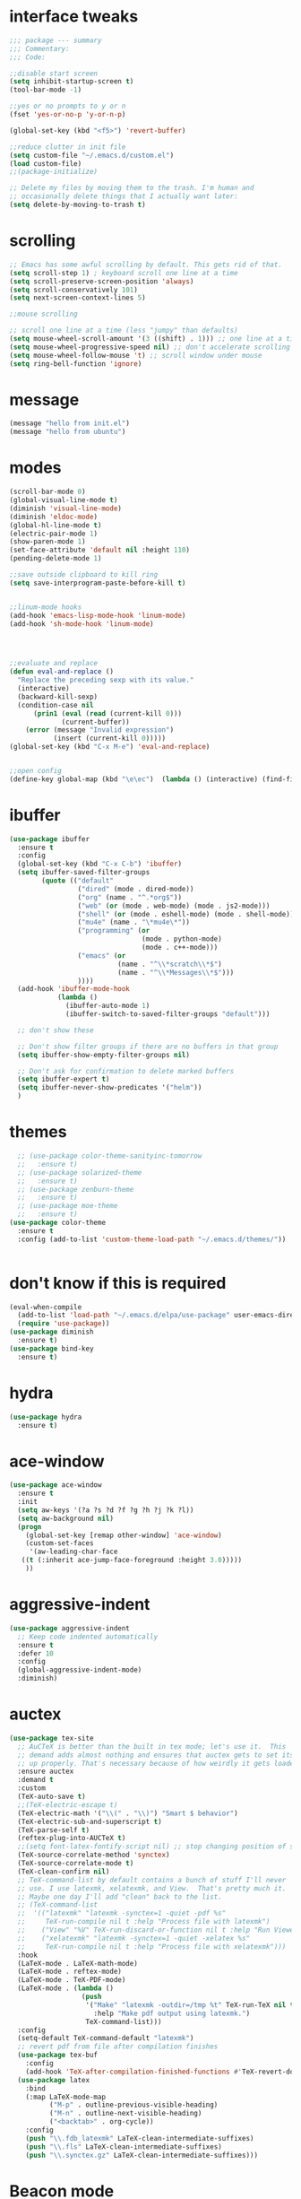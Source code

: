 #+STARTTIP: overview
* interface tweaks
#+BEGIN_SRC emacs-lisp
  ;;; package --- summary
  ;;; Commentary:
  ;;; Code:

  ;;disable start screen
  (setq inhibit-startup-screen t)
  (tool-bar-mode -1)

  ;;yes or no prompts to y or n
  (fset 'yes-or-no-p 'y-or-n-p)

  (global-set-key (kbd "<f5>") 'revert-buffer)

  ;;reduce clutter in init file
  (setq custom-file "~/.emacs.d/custom.el")
  (load custom-file)
  ;;(package-initialize)

  ;; Delete my files by moving them to the trash. I'm human and
  ;; occasionally delete things that I actually want later:
  (setq delete-by-moving-to-trash t)

#+END_SRC

#+RESULTS:
: t

* scrolling
#+BEGIN_SRC emacs-lisp
  ;; Emacs has some awful scrolling by default. This gets rid of that.
  (setq scroll-step 1) ; keyboard scroll one line at a time
  (setq scroll-preserve-screen-position 'always)
  (setq scroll-conservatively 101)
  (setq next-screen-context-lines 5)

  ;;mouse scrolling

  ;; scroll one line at a time (less "jumpy" than defaults)
  (setq mouse-wheel-scroll-amount '(3 ((shift) . 1))) ;; one line at a time
  (setq mouse-wheel-progressive-speed nil) ;; don't accelerate scrolling
  (setq mouse-wheel-follow-mouse 't) ;; scroll window under mouse
  (setq ring-bell-function 'ignore)

#+END_SRC

* message
#+BEGIN_SRC emacs-lisp
(message "hello from init.el")
(message "hello from ubuntu")
#+END_SRC

* modes
#+BEGIN_SRC emacs-lisp
  (scroll-bar-mode 0)  
  (global-visual-line-mode t)
  (diminish 'visual-line-mode)
  (diminish 'eldoc-mode)
  (global-hl-line-mode t)
  (electric-pair-mode 1)
  (show-paren-mode 1) 
  (set-face-attribute 'default nil :height 110)
  (pending-delete-mode 1)

  ;;save outside clipboard to kill ring
  (setq save-interprogram-paste-before-kill t)


  ;;linum-mode hooks
  (add-hook 'emacs-lisp-mode-hook 'linum-mode)
  (add-hook 'sh-mode-hook 'linum-mode)




  ;;evaluate and replace
  (defun eval-and-replace ()
	"Replace the preceding sexp with its value."
	(interactive)
	(backward-kill-sexp)
	(condition-case nil
		(prin1 (eval (read (current-kill 0)))
			   (current-buffer))
	  (error (message "Invalid expression")
			 (insert (current-kill 0)))))
  (global-set-key (kbd "C-x M-e") 'eval-and-replace)


  ;;open config
  (define-key global-map (kbd "\e\ec")  (lambda () (interactive) (find-file "~/.emacs.d/myinit.org")))
#+END_SRC

#+RESULTS:
| lambda | nil | (interactive) | (find-file ~/.emacs.d/myinit.org) |

* ibuffer
#+BEGIN_SRC emacs-lisp
	(use-package ibuffer
	  :ensure t
	  :config
	  (global-set-key (kbd "C-x C-b") 'ibuffer)
	  (setq ibuffer-saved-filter-groups
			(quote (("default"
					 ("dired" (mode . dired-mode))
					 ("org" (name . "^.*org$"))
					 ("web" (or (mode . web-mode) (mode . js2-mode)))
					 ("shell" (or (mode . eshell-mode) (mode . shell-mode)))
					 ("mu4e" (name . "\*mu4e\*"))
					 ("programming" (or
									 (mode . python-mode)
									 (mode . c++-mode)))
					 ("emacs" (or
							   (name . "^\\*scratch\\*$")
							   (name . "^\\*Messages\\*$")))
					 ))))
	  (add-hook 'ibuffer-mode-hook
				(lambda ()
				  (ibuffer-auto-mode 1)
				  (ibuffer-switch-to-saved-filter-groups "default")))

	  ;; don't show these

	  ;; Don't show filter groups if there are no buffers in that group
	  (setq ibuffer-show-empty-filter-groups nil)
  
	  ;; Don't ask for confirmation to delete marked buffers
	  (setq ibuffer-expert t)
	  (setq ibuffer-never-show-predicates '("helm"))
	  )
#+END_SRC

#+RESULTS:
: t
  
* themes
#+BEGIN_SRC emacs-lisp
	;; (use-package color-theme-sanityinc-tomorrow
	;;   :ensure t)
	;; (use-package solarized-theme
	;;   :ensure t)
	;; (use-package zenburn-theme
	;;   :ensure t)
	;; (use-package moe-theme
	;;   :ensure t)
  (use-package color-theme
	:ensure t
	:config (add-to-list 'custom-theme-load-path "~/.emacs.d/themes/"))


  #+END_SRC

#+RESULTS:
: t

* don't know if this is required
#+BEGIN_SRC emacs-lisp
  (eval-when-compile
    (add-to-list 'load-path "~/.emacs.d/elpa/use-package" user-emacs-directory)
    (require 'use-package))
  (use-package diminish
    :ensure t)
  (use-package bind-key
    :ensure t)
#+END_SRC

* hydra
#+BEGIN_SRC emacs-lisp
  (use-package hydra
	:ensure t)
#+END_SRC

#+RESULTS:
* ace-window
#+BEGIN_SRC emacs-lisp
  (use-package ace-window
    :ensure t
    :init
    (setq aw-keys '(?a ?s ?d ?f ?g ?h ?j ?k ?l))
    (setq aw-background nil)
    (progn
      (global-set-key [remap other-window] 'ace-window)
      (custom-set-faces
       '(aw-leading-char-face
	 ((t (:inherit ace-jump-face-foreground :height 3.0)))))
      ))

#+END_SRC

#+RESULTS:

* aggressive-indent
#+BEGIN_SRC emacs-lisp
  (use-package aggressive-indent
	;; Keep code indented automatically
	:ensure t
	:defer 10
	:config
	(global-aggressive-indent-mode)
	:diminish)
#+END_SRC

#+RESULTS:
: t

* auctex
#+BEGIN_SRC emacs-lisp :results output silent 
  (use-package tex-site
	;; AuCTeX is better than the built in tex mode; let's use it.  This
	;; demand adds almost nothing and ensures that auctex gets to set itself
	;; up properly. That's necessary because of how weirdly it gets loaded.
	:ensure auctex
	:demand t
	:custom
	(TeX-auto-save t)
	;;(TeX-electric-escape t)
	(TeX-electric-math '("\\(" . "\\)") "Smart $ behavior")
	(TeX-electric-sub-and-superscript t)
	(TeX-parse-self t)
	(reftex-plug-into-AUCTeX t)
	;;(setq font-latex-fontify-script nil) ;; stop changing position of stuff on lines
	(TeX-source-correlate-method 'synctex)
	(TeX-source-correlate-mode t)
	(TeX-clean-confirm nil)
	;; TeX-command-list by default contains a bunch of stuff I'll never
	;; use. I use latexmk, xelatexmk, and View.  That's pretty much it.
	;; Maybe one day I'll add "clean" back to the list.
	;; (TeX-command-list
	;;  '(("latexmk" "latexmk -synctex=1 -quiet -pdf %s"
	;;     TeX-run-compile nil t :help "Process file with latexmk")
	;;    ("View" "%V" TeX-run-discard-or-function nil t :help "Run Viewer")
	;;    ("xelatexmk" "latexmk -synctex=1 -quiet -xelatex %s"
	;;     TeX-run-compile nil t :help "Process file with xelatexmk")))
	:hook
	(LaTeX-mode . LaTeX-math-mode)
	(LaTeX-mode . reftex-mode)
	(LaTeX-mode . TeX-PDF-mode)
	(LaTeX-mode . (lambda ()
					(push
					 '("Make" "latexmk -outdir=/tmp %t" TeX-run-TeX nil t
					   :help "Make pdf output using latexmk.")
					 TeX-command-list)))
	:config
	(setq-default TeX-command-default "latexmk")
	;; revert pdf from file after compilation finishes
	(use-package tex-buf
	  :config
	  (add-hook 'TeX-after-compilation-finished-functions #'TeX-revert-document-buffer))
	(use-package latex
	  :bind
	  (:map LaTeX-mode-map
			("M-p" . outline-previous-visible-heading)
			("M-n" . outline-next-visible-heading)
			("<backtab>" . org-cycle))
	  :config
	  (push "\\.fdb_latexmk" LaTeX-clean-intermediate-suffixes)
	  (push "\\.fls" LaTeX-clean-intermediate-suffixes)
	  (push "\\.synctex.gz" LaTeX-clean-intermediate-suffixes)))
#+END_SRC

#+RESULTS:
| japanese-latex-mode-initialization | er/add-latex-mode-expansions | (lambda nil (push '(Make latexmk -outdir=/tmp %t TeX-run-TeX nil t :help Make pdf output using latexmk.) TeX-command-list)) | preview-mode-setup | (lambda nil (setq TeX-command-list (cons '(Make latexmk -outdir=/tmp %t TeX-run-TeX nil t :help Make pdf output using latexmk.) TeX-command-list))) | TeX-PDF-mode | reftex-mode | LaTeX-math-mode | turn-on-cdlatex |

* Beacon mode
#+BEGIN_SRC emacs-lisp
  ;;   ;; flashes the cursor's line when you scroll
  ;;   (use-package beacon
  ;; 	:ensure t
  ;; 	:config (beacon-mode 1)
  ;; )
#+END_SRC

#+RESULTS:
: t

* cdlatex
#+BEGIN_SRC emacs-lisp
  (use-package cdlatex
	:ensure t
	:hook ((LaTeX-mode . turn-on-cdlatex)
		   ;;(org-mode . turn-on-cdlatex)
)
	)
#+END_SRC

#+RESULTS:
| preview-mode-setup | er/add-latex-mode-expansions | turn-on-cdlatex | (lambda nil (setq TeX-command-list (cons '(Make latexmk -outdir=/tmp %t TeX-run-TeX nil t :help Make pdf output using latexmk.) TeX-command-list))) | TeX-PDF-mode | reftex-mode | LaTeX-math-mode |

* company
#+BEGIN_SRC emacs-lisp
  (use-package company
	;; Company mode provides autocompletion of text and code.
	:ensure t  
	:bind
	(:map company-active-map
		  ("C-s" . company-search-candidates)
		  ("<tab>" . company-complete-common-or-cycle)
		  ("RET" . company-complete-selection)
		  ("C-n" . company-select-next)
		  ("C-p" . company-select-previous))
	:hook
	((prog-mode ess-mode) . company-mode)
	:config
	(defun my/python-mode-hook ()
	  (add-to-list 'company-backends 'company-jedi))
	(add-hook 'python-mode-hook 'my/python-mode-hook)
	:custom
	(company-idle-delay 0.25)
	(company-require-match nil)
	(company-minimum-prefix-length 2)
	:diminish "Company"
	)
#+END_SRC

#+RESULTS:
: company-select-previous

* eclim 
#+BEGIN_SRC emacs-lisp
  ;; (use-package eclim
  ;;   :ensure t
  ;;   :load-path ("~/.emacs.d/elpa/eclim-20171113.1754/")
  ;;   :init
  ;;   (progn
  ;;     (setq eclimd-autostart t
  ;;           eclim-executable "/opt/eclipse/plugins/org.eclim_2.7.2/bin/eclim"
  ;;           eclimd-executable "/opt/eclipse/plugins/org.eclim_2.7.2/bin/eclimd"
  ;;           ;;eclimd-wait-for-process t
  ;;           eclimd-default-workspace "~/my-workspace"
  ;;           eclim-eclipse-dirs "/opt/eclipse"
  ;;           help-at-pt-display-when-idle t
  ;;           help-at-pt-timer-delay 1.0
  ;;           eclim-auto-save nil
  ;;           )
  ;;     (help-at-pt-set-timer)
  ;;     )
  ;;   :hook (java-mode . eclim-mode)
  ;;   )

  ;;   (use-package company-emacs-eclim
  ;;     :ensure t
  ;;     :config (company-emacs-eclim-setup))
#+END_SRC

#+RESULTS:
: t

* exec-path-from-shell
#+BEGIN_SRC emacs-lisp
  (use-package exec-path-from-shell
    :ensure t
    :init
    (when (memq window-system '(mac ns x))
      (exec-path-from-shell-initialize)))
#+END_SRC

#+RESULTS:
* Expand region
#+BEGIN_SRC emacs-lisp
  ;; expand the marked region in semantic increments (negative prefix to reduce region)
  (use-package expand-region
	:ensure t
	:config 
	(global-set-key (kbd "C-=") 'er/expand-region))
#+END_SRC

#+RESULTS:
: t

* flycheck
#+BEGIN_SRC emacs-lisp
  (use-package flycheck
    :ensure t
    :init (global-flycheck-mode)
    :config 
	:diminish "FlyC"
    ;;(setq-default flycheck-disabled-checkers '(emacs-lisp-checkdoc))
	;;:diminish
    )
#+END_SRC

#+RESULTS:
| FlyC |
|      |
* flyspell
#+BEGIN_SRC emacs-lisp
  (use-package flyspell
  :ensure t
  :diminish "FlyS")
#+END_SRC

#+RESULTS:
| FlyS |

* gradle
#+BEGIN_SRC emacs-lisp
  (use-package gradle-mode
	:ensure t
	:hook (java-mode . (lambda() (gradle-mode 1))))

  ;; (defun build-and-run (&optional CLASS-NAME)
  ;;   "Get class name from buffer."
  ;;   (interactive "sClass to run (default current buffer): ")
  ;;   (gradle-run (concat "build run -Pmain=" (or CLASS-NAME (file-name-base (buffer-file-name (window-buffer (minibuffer-selected-window))))))))

  (cl-defun build-and-run (&optional CLASS-NAME &key (CLASS-NAME (file-name-base (buffer-file-name (window-buffer (minibuffer-selected-window))))))
	(interactive "sClass to run (default current buffer): ")
	(save-buffer)
	(gradle-run (concat "build run -q -Pmain=" CLASS-NAME)))

  (define-key gradle-mode-map (kbd "C-c C-r") 'build-and-run)
#+END_SRC

#+RESULTS:

#+BEGIN_SRC emacs-lisp
  (use-package groovy-mode
    :ensure t
    :hook (//.gradle// . groovy-mode))
#+END_SRC

#+RESULTS:
| groovy-mode |

* Helm
#+BEGIN_SRC emacs-lisp
  ;;; Helm
  (use-package helm
    ;; A package in a league of its own: https://tuhdo.github.io/helm-intro.html
    ;; load it soon after starting Emacs:
    :ensure t
    :defer 1
    :bind
    (("M-x" . helm-M-x)
     ("C-x C-f" . helm-find-files)
     ("M-y" . helm-show-kill-ring)
     ("C-M-z" . helm-resume)
     ([remap occur] . helm-occur)
     ([remap bookmark-jump] . helm-bookmarks)
     ("C-x b" . helm-buffers-list)
     ;;("C-x C-b" . helm-buffers-list) ;;replaced by ibuffer
     ("M-s M-g" . helm-google-suggest)
     ("M-o" . helm-semantic-or-imenu)
     ("C-h SPC" . helm-all-mark-rings)
     ("M-s g" . helm-grep-do-git-grep)
     :map helm-map
     ("<tab>" . helm-execute-persistent-action)
     ("C-i" . helm-execute-persistent-action)
     ("C-z" . helm-select-action))
    :custom
    (helm-display-header-line nil)
    (helm-echo-input-in-header-line t)
    (helm-net-prefer-curl t)
    (helm-split-window-default-side 'below)
    (helm-split-window-inside-p t)
    (helm-command-prefix-key "M-,")
    :init
    (require 'helm-config)
    :config
    (use-package helm-files
      :config
      (push ".git$" helm-boring-file-regexp-list))
    (use-package helm-org
      :bind
      (:map my/map
            ("t" . helm-org-agenda-files-headings)))
    (helm-mode)
    (use-package helm-swoop
      :ensure t
      :config
      (progn
        (global-set-key (kbd "C-s") 'helm-swoop-without-pre-input)
        ;;(setq helm-swoop-pre-input-function  (lambda () ""))
        (setq helm-swoop-use-fuzzy-match t)
        )
      )
	  :diminish)
#+END_SRC

#+RESULTS:
: helm-select-action

* Hungry Delete
#+BEGIN_SRC emacs-lisp
  ;; deletes all the whitespace when you hit backspace or delete
  (use-package hungry-delete
	:ensure t
	:config
	(global-hungry-delete-mode)
	:diminish)
#+END_SRC

#+RESULTS:
: t

* icons and fonts
#+BEGIN_SRC emacs-lisp
  (use-package all-the-icons
    :ensure t)
#+END_SRC

* jdee
#+BEGIN_SRC emacs-lisp
;;  (use-package jdee
  ;;  :ensure t)
#+END_SRC

#+RESULTS:

* js2
#+BEGIN_SRC emacs-lisp
  (use-package js2-mode
    :ensure t
    :hook ((//.js// . js2-mode)
           (js2-mode . js2-imenu-extras-mode))
    )

  (use-package js2-refactor
    :ensure t)
#+END_SRC

#+RESULTS:

* latex
#+BEGIN_SRC emacs-lisp :results output silent
  ;; My custom LaTeX class for Org-mode export. require is needed for it to work.
  ;;(setf org-highlight-latex-and-related '(latex))
  (setq org-src-fontify-natively t)
  (setq org-latex-with-hyperref nil)
  (setq org-latex-title-command "\\maketitle")
  (setq org-latex-toc-command "")
  (setq org-export-with-section-numbers nil)
  (setq user-full-name "Nicholas Hanoian")
  (setq org-latex-create-formula-image-program 'imagemagick)
  (setq org-format-latex-options (plist-put org-format-latex-options :scale 2.0))
  (setq org-latex-default-class "homework")
  (setq preview-button-1 '[mouse-1])

  (setq font-latex-fontify-script nil)
  (setq font-latex-fontify-sectioning 'color)



  ;; (defvar texfrag-submap
  ;;  '(let ((map (make-sparse-keymap)))
  ;;   (define-key map "\C-p" #'preview-at-point)
  ;;   (define-key map "\C-r" #'preview-region)
  ;;   (define-key map "\C-b" #'preview-buffer)
  ;;   (define-key map "\C-d" #'preview-document)
  ;;   (define-key map "\C-f" #'preview-cache-preamble)
  ;;   (define-key map "\C-c\C-f" #'preview-cache-preamble-off)
  ;;   (define-key map "\C-i" #'preview-goto-info-page)
  ;;   ;;  (define-key map "\C-q" #'preview-paragraph)
  ;;   (define-key map "\C-e" #'preview-environment)
  ;;   (define-key map "\C-s" #'preview-section)
  ;;   (define-key map "\C-w" #'preview-copy-region-as-mml)
  ;;   (define-key map "\C-c\C-p" #'preview-clearout-at-point)
  ;;   (define-key map "\C-c\C-r" #'preview-clearout)
  ;;   (define-key map "\C-c\C-s" #'preview-clearout-section)
  ;;   (define-key map "\C-c\C-b" #'preview-clearout-buffer)
  ;;   (define-key map "\C-c\C-d" #'preview-clearout-document)
  ;;   map))

  ;;   (texfrag-set-prefix "\C-c\C-p")

  (use-package ov
	:ensure t)

  (unless (boundp 'org-latex-classes)
	(setq org-latex-classes nil))

  (add-to-list 'org-latex-classes
			   '("homework"
				 "\\ProvidesPackage{/home/nick/Dropbox/config/homework}
\\documentclass{/home/nick/Dropbox/config/homework}"
				 ("\\section{%s}" . "\\section*{%s}")
				 ("\\subsection{%s}" . "\\subsection*{%s}")
				 ("\\subsubsection{%s}" . "\\subsubsection*{%s}")
				 ("\\paragraph{%s}" . "\\paragraph*{%s}")
				 ("\\subparagraph{%s}" . "\\subparagraph*{%s}")))

  (add-to-list 'org-latex-classes
			   '("article"
				 "\\documentclass{article}"
				 ("\\section{%s}" . "\\section*{%s}")
				 ("\\subsection{%s}" . "\\subsection*{%s}")
				 ("\\subsubsection{%s}" . "\\subsubsection*{%s}")
				 ("\\paragraph{%s}" . "\\paragraph*{%s}")
				 ("\\subparagraph{%s}" . "\\subparagraph*{%s}")))



#+END_SRC

** centered previews
 #+BEGIN_SRC emacs-lisp
   ;; specify the justification you want
   (plist-put org-format-latex-options :justify 'center)

   (defun org-justify-fragment-overlay (beg end image imagetype)
	 "Adjust the justification of a LaTeX fragment.
   The justification is set by :justify in
   `org-format-latex-options'. Only equations at the beginning of a
   line are justified."
	 (cond
	  ;; Centered justification
	  ((and (eq 'center (plist-get org-format-latex-options :justify)) 
			(= beg (line-beginning-position)))
	   (let* ((img (create-image image 'imagemagick t))
			  (width (car (image-size img)))
			  ;;(offset (floor (- (/ (window-text-width) 2) (/ width 2) 15))))
			  (offset 10))
		 (overlay-put (ov-at) 'before-string (make-string offset ? ))))
	  ;; Right justification
	  ((and (eq 'right (plist-get org-format-latex-options :justify)) 
			(= beg (line-beginning-position)))
	   (let* ((img (create-image image 'imagemagick t))
			  (width (car (image-display-size (overlay-get (ov-at) 'display))))
			  (offset (floor (- (window-text-width) width (- (line-end-position) end)))))
		 (overlay-put (ov-at) 'before-string (make-string offset ? ))))))

   (defun org-latex-fragment-tooltip (beg end image imagetype)
	 "Add the fragment tooltip to the overlay and set click function to toggle it."
	 (overlay-put (ov-at) 'help-echo
				  (concat (buffer-substring beg end)
						  "mouse-1 to toggle."))
	 (overlay-put (ov-at) 'local-map (let ((map (make-sparse-keymap)))
									   (define-key map [mouse-1]
										 `(lambda ()
											(interactive)
											(org-remove-latex-fragment-image-overlays ,beg ,end)))
									   map)))

   ;; advise the function to a
   (advice-add 'org--format-latex-make-overlay :after 'org-justify-fragment-overlay)
   (advice-add 'org--format-latex-make-overlay :after 'org-latex-fragment-tooltip)
 #+END_SRC

 #+RESULTS:

* magit
#+BEGIN_SRC emacs-lisp
  (use-package magit
    ;;magit is magical git
    :ensure t
    :bind ("C-x g" . magit-status)
    :config
    (setq magit-commit-show-diff nil
          magit-revert-buffers 1))
#+END_SRC

#+RESULTS:
: magit-status

* markdown-mode
#+BEGIN_SRC emacs-lisp
(use-package markdown-mode
  :ensure t
  :commands (markdown-mode gfm-mode)
  :hook (markdown-mode . linum-mode)
  :mode (("README\\.md\\'" . gfm-mode)
         ("\\.md\\'" . markdown-mode)
         ("\\.markdown\\'" . markdown-mode))
  :init (setq markdown-command "pandoc"))
#+END_SRC

* meghanada
#+BEGIN_SRC emacs-lisp
  ;; (use-package meghanada
  ;;   :ensure t
  ;;   :init
  ;;   (setq meghanada-gradle-path "gradle")
  ;;   :bind
  ;;   (:map meghanada-mode-map
  ;;         (("C-M-o" . meghanada-optimize-import)
  ;;          ("C-M-t" . meghanada-import-all)
  ;;          )))
  ;; (defun tkj-java-meghanda-mode-hook ()
  ;;   (meghanada-mode)
  ;;   (flycheck-mode))
  ;; (add-hook 'java-mode-hook 'tkj-java-meghanda-mode-hook)
#+END_SRC

#+RESULTS:
| tkj-java-meghanda-mode-hook | (lambda nil (gradle-mode 1)) |

* neotree
#+BEGIN_SRC emacs-lisp
  (use-package neotree
    :ensure t
    :config (setq neo-theme (if (display-graphic-p) 'icons))
    :bind ("<f8>" . neotree-project-dir-toggle))

  (defun neotree-project-dir-toggle ()
    "Open NeoTree using the project root, using find-file-in-project,
  or the current buffer directory."
    (interactive)
    (let ((project-dir
           (ignore-errors
             ;;; Pick one: projectile or find-file-in-project
                                          ; (projectile-project-root)
             (ffip-project-root)
             ))
          (file-name (buffer-file-name))
          (neo-smart-open t))
      (if (and (fboundp 'neo-global--window-exists-p)
               (neo-global--window-exists-p))
          (neotree-hide)
        (progn
          (neotree-show)
          (if project-dir
              (neotree-dir project-dir))
          (if file-name
              (neotree-find file-name))))))
#+END_SRC

#+RESULTS:
: neotree-project-dir-toggle

* org-mode
** general org stuff
#+BEGIN_SRC emacs-lisp :results silent
  (use-package org
	:ensure t
	:config
	(setq org-directory "~/Dropbox/org"
		  org-src-window-setup 'current-window
		  org-mobile-directory "~/Dropbox/Apps/MobileOrg"
		  org-mobile-files '("~/Dropbox/org")
		  org-mobile-inbox-for-pull "~/Dropbox/org/inbox.org"
		  )
	(setq org-latex-caption-above nil)
	:hook ((org-mode . company-mode)
		   (org-mode . visual-line-mode))
	)
  (use-package org-bullets
	:ensure t
	:hook (org-mode . (lambda () (org-bullets-mode 1))))


  ;; (defun my-org-latex-export-to-pdf ()
  ;;   (interactive)
  ;;   (save-buffer)
  ;;   (org-latex-export-to-pdf)
  ;;   )
#+END_SRC

** latex and html macro
#+BEGIN_SRC emacs-lisp
  (add-to-list 'org-src-lang-modes '("latex-macros" . latex))

  (defvar org-babel-default-header-args:latex-macros
	'((:results . "raw")
	  (:exports . "results")))

  (defun prefix-all-lines (pre body)
	(with-temp-buffer
	  (insert body)
	  (string-insert-rectangle (point-min) (point-max) pre)
	  (buffer-string)))

  (defun org-babel-execute:latex-macros (body _params)
	(concat
	 (prefix-all-lines "#+LATEX_HEADER: " body)
	 "\n#+HTML_HEAD_EXTRA: <div style=\"display: none\"> \\(\n"
	 (prefix-all-lines "#+HTML_HEAD_EXTRA: " body)
	 "\n#+HTML_HEAD_EXTRA: \\)</div>\n"))
#+END_SRC

#+RESULTS:
: org-babel-execute:latex-macros

** Don't ask to evaluate latex-macros or latex src blocks
#+BEGIN_SRC emacs-lisp
  (defun my-org-confirm-babel-evaluate (lang body)
	(not (or (string= lang "latex-macros")
			 (string= lang "latex"))))  
  (setq org-confirm-babel-evaluate 'my-org-confirm-babel-evaluate)
#+END_SRC

** org-mode company completion
#+BEGIN_SRC emacs-lisp
	(defun org-keyword-backend (command &optional arg &rest ignored)
	  (interactive (list 'interactive))
	  (cl-case command
		(interactive (company-begin-backend 'org-keyword-backend))
		(prefix (and (eq major-mode 'org-mode)
					 (cons (company-grab-line "^#\\+\\(\\w*\\)" 1)
						   t)))
		(candidates (mapcar #'upcase
							(cl-remove-if-not
							 (lambda (c) (string-prefix-p arg c))
							 (pcomplete-completions))))
		(ignore-case t)
		(duplicates t)))

  (defun my-org-mode-hook ()
	(add-to-list 'company-backends 'org-keyword-backend))
	 (add-hook 'org-mode-hook 'my-org-mode-hook)

#+END_SRC

#+RESULTS:
: org-keyword-backend


** toggle latex export on save
#+BEGIN_SRC emacs-lisp
  (defun toggle-latex-export-on-save ()
	"Enable or disable export LATEX when saving current buffer."
	(interactive)
	(when (not (eq major-mode 'org-mode))
	  (error "Not an org-mode file!"))
	(if (memq 'org-latex-export-to-pdf after-save-hook)
		(progn (remove-hook 'after-save-hook 'org-latex-export-to-pdf t)
			   (message "Disabled org latex export on save"))
	  (add-hook 'after-save-hook 'org-latex-export-to-pdf nil t)
	  (set-buffer-modified-p t)
	  (message "Enabled org latex export on save")))
  (define-key org-mode-map (kbd "C-c l") 'toggle-latex-export-on-save)
#+END_SRC

* pdf-tools
#+BEGIN_SRC emacs-lisp
(use-package pdf-tools
  ;; I like emacs, so why not view PDFs in it?  The built-in docview mode
  ;; can do so, but pdf-tools is better in all sorts of ways.

  ;; NOTE: ~pdf-tools~ only officially supports gnu/linux operating
  ;; systems. I think that it will work on macs as well, but you may have
  ;; to finagle it a bit. Regardless, I tell emacs to only use it if the OS
  ;; is linux based.
  :if (eq system-type 'gnu/linux)
  :ensure t
  :magic ("%PDF" . pdf-view-mode)
  :defer 7
  :custom
  (pdf-sync-forward-display-pdf-key "<C-return>" "Use C-RET in latex mode to jump to location in pdf file")
  (pdf-view-display-size 'fit-page "Show full pages by default instead of fitting page width.")
  (TeX-view-program-selection '((output-pdf "pdf-tools")) "Use pdf-tools to display pdfs from latex runs.")
  (TeX-view-program-list '(("pdf-tools" "TeX-pdf-tools-sync-view")))
  :config
  ;; The t says to install the server without asking me --- this may take a
  ;; second
  (pdf-tools-install t))
#+END_SRC

#+RESULTS:
: ((!#[ \t]*/.*[jp]ython[0-9.]* . python-mode) (%PDF . pdf-view-mode))

* projectile
#+BEGIN_SRC emacs-lisp
  (use-package projectile
    :ensure t
    :hook (gradle-mode . projectile-mode))

  (use-package helm-projectile
    :ensure t
    :config
    (helm-projectile-on))
#+END_SRC

#+RESULTS:
: t

* python
#+BEGIN_SRC emacs-lisp
  (use-package anaconda-mode
    :ensure t
    :hook
    (python-mode . anaconda-mode)
    (python-mode . anaconda-eldoc-mode))

  ;;spacing around operators
  (use-package electric-operator
    :ensure t
    :hook ((ess-mode python-mode) . electric-operator-mode))

  (use-package python-mode
    :ensure t)


  ;;for autocompletion
  (use-package company-jedi
    :ensure t)
#+END_SRC

#+RESULTS:

* Texfrag
#+BEGIN_SRC emacs-lisp :results silent
  (use-package texfrag
	:ensure t
	:config
	;;(texfrag-global-mode t)
	:hook
	(org-mode . texfrag-mode)
	:diminish "Frag"
	)
#+END_SRC

* try
#+BEGIN_SRC emacs-lisp
  (use-package try
    :ensure t)
#+END_SRC

#+RESULTS:

* Undo Tree
#+BEGIN_SRC emacs-lisp
  (use-package undo-tree
	:ensure t
	:init (global-undo-tree-mode)
	:diminish
	)
#+END_SRC

#+RESULTS:
|   |

* virtualenvwrapper
#+BEGIN_SRC emacs-lisp
  (use-package virtualenvwrapper
    :ensure t
    :config
    (progn
      ;;(venv-initialize-eshell)
      (setq venv-location "~/.virtualenvs")))
#+END_SRC

* web-mode
#+BEGIN_SRC emacs-lisp
  (use-package web-mode
    :mode (("\\.html\\'" . web-mode)
           ("\\.html\\.erb\\'" . web-mode)
           ("\\.mustache\\'" . web-mode)
           ("\\.jinja\\'" . web-mode)
           ("\\.php\\'" . web-mode))
    :config
    (progn
      (setq web-mode-engines-alist
            '(("\\.jinja\\'"  . "django")))))
#+END_SRC

#+RESULTS:

* yasnippet
#+BEGIN_SRC emacs-lisp
  (use-package yasnippet
    :ensure t)

  (use-package java-snippets
    :ensure t)
#+END_SRC

* move file
#+BEGIN_SRC emacs-lisp
  (defun move-file (new-location)
    "Write this file to NEW-LOCATION, and delete the old one."
    (interactive (list (expand-file-name
                        (if buffer-file-name
                            (read-file-name "Move file to: ")
                          (read-file-name "Move file to: "
                                          default-directory
                                          (expand-file-name (file-name-nondirectory (buffer-name))
                                                            default-directory))))))
    (when (file-exists-p new-location)
      (delete-file new-location))
    (let ((old-location (expand-file-name (buffer-file-name))))
      (message "old file is %s and new file is %s"
               old-location
               new-location)
      (write-file new-location t)
      (when (and old-location
                 (file-exists-p new-location)
                 (not (string-equal old-location new-location)))
        (delete-file old-location))))
  (bind-key "C-x C-m" #'move-file)
#+END_SRC

#+RESULTS:
: move-file

* toggle split
#+BEGIN_SRC emacs-lisp
  (defun toggle-window-split ()
    (interactive)
    (if (= (count-windows) 2)
        (let* ((this-win-buffer (window-buffer))
               (next-win-buffer (window-buffer (next-window)))
               (this-win-edges (window-edges (selected-window)))
               (next-win-edges (window-edges (next-window)))
               (this-win-2nd (not (and (<= (car this-win-edges)
                                           (car next-win-edges))
                                       (<= (cadr this-win-edges)
                                           (cadr next-win-edges)))))
               (splitter
                (if (= (car this-win-edges)
                       (car (window-edges (next-window))))
                    'split-window-horizontally
                  'split-window-vertically)))
          (delete-other-windows)
          (let ((first-win (selected-window)))
            (funcall splitter)
            (if this-win-2nd (other-window 1))
            (set-window-buffer (selected-window) this-win-buffer)
            (set-window-buffer (next-window) next-win-buffer)
            (select-window first-win)
            (if this-win-2nd (other-window 1))))))

  (global-set-key (kbd "C-x |") 'toggle-window-split)
#+END_SRC

#+RESULTS:
: toggle-window-split

* change directory
#+BEGIN_SRC emacs-lisp
;;(cd (getenv "OneDriveBash"))
#+END_SRC


* spellcheck
#+BEGIN_SRC emacs-lisp
  ;; find aspell and hunspell automatically
  (cond

   ((executable-find "aspell")
	(setq ispell-program-name "aspell")
	;; Please note ispell-extra-args contains ACTUAL parameters passed to aspell
	(setq ispell-extra-args '("--mode=tex" "-t" "--sug-mode=ultra" "--lang=en_US"))))

  (eval-after-load "flyspell"
	'(progn
	   (define-key flyspell-mouse-map [mouse-3] #'flyspell-correct-word)))


  (defun endless/org-ispell ()
	(make-local-variable 'ispell-skip-region-alist)

	(defconst help/org-special-pre "^\s*#[+]")
	(defun help/block-regex (special)
	  "Make an ispell skip-region alist for a SPECIAL block."
	  (interactive)
	  `(,(concat help/org-special-pre "BEGIN_" special)
		.
		,(concat help/org-special-pre "END_" special)))

	(add-to-list 'ispell-skip-region-alist (help/block-regex "SRC"))
	(add-to-list 'ispell-skip-region-alist (help/block-regex "EXAMPLE"))
	(add-to-list 'ispell-skip-region-alist '("^\s*:PROPERTIES\:$" . "^\s*:END\:$"))
	(let ()
	  (--each
		  '(("ATTR_LATEX" nil)
			("AUTHOR" nil)
			("BLOG" nil)
			("CREATOR" nil)
			("DATE" nil)
			("DESCRIPTION" nil)
			("EMAIL" nil)
			("EXPORT" nil)
			("EXCLUDE_TAGS" nil)
			("HTML_CONTAINER" nil)
			("HTML_DOCTYPE" nil)
			("HTML_HEAD" nil)
			("HTML_HEAD_EXTRA" nil)
			("HTML_LINK_HOME" nil)
			("HTML_LINK_UP" nil)
			("HTML_MATHJAX" nil)
			("INFOJS_OPT" nil)
			("KEYWORDS" nil)
			("LANGUAGE" nil)
			("LATEX_CLASS" nil)
			("LATEX_CLASS_OPTIONS" nil)
			("LATEX_HEADER" nil)
			("LATEX_HEADER_EXTRA" nil)
			("NAME" t)
			("OPTIONS" t)
			("POSTID" nil)
			("RESULTS" t)
			("SELECT_TAGS" nil)
			("STARTUP" nil)
			("TITLE" nil))
		(add-to-list
		 'ispell-skip-region-alist
		 (let ((special (concat "#[+]" (car it) ":")))
		   (if (cadr it)
			   (cons special "$")
			 (list special)))))))
  (add-hook 'org-mode-hook #'endless/org-ispell)


#+END_SRC

#+RESULTS:
: t

** helm flyspell
#+BEGIN_SRC emacs-lisp
;;courtesy of  https://emacs.stackexchange.com/a/14917  
(defun flyspell-goto-previous-error (arg)
	"Go to arg previous spelling error."
	(interactive "p")
	(while (not (= 0 arg))
	  (let ((pos (point))
			(min (point-min)))
		(if (and (eq (current-buffer) flyspell-old-buffer-error)
				 (eq pos flyspell-old-pos-error))
			(progn
			  (if (= flyspell-old-pos-error min)
				  ;; goto beginning of buffer
				  (progn
					(message "Restarting from end of buffer")
					(goto-char (point-max)))
				(backward-word 1))
			  (setq pos (point))))
		;; seek the next error
		(while (and (> pos min)
					(let ((ovs (overlays-at pos))
						  (r '()))
					  (while (and (not r) (consp ovs))
						(if (flyspell-overlay-p (car ovs))
							(setq r t)
						  (setq ovs (cdr ovs))))
					  (not r)))
		  (backward-word 1)
		  (setq pos (point)))
		;; save the current location for next invocation
		(setq arg (1- arg))
		(setq flyspell-old-pos-error pos)
		(setq flyspell-old-buffer-error (current-buffer))
		(goto-char pos)
		(if (= pos min)
			(progn
			  (message "No more miss-spelled word!")
			  (setq arg 0))))))


  (defun check-previous-spelling-error ()
	"Jump to previous spelling error and correct it"
	(interactive)
	(push-mark-no-activate)
	(flyspell-goto-previous-error 1)
	(call-interactively 'helm-flyspell-correct)
	(pop-global-mark))

  (defun check-next-spelling-error ()
	"Jump to next spelling error and correct it"
	(interactive)
	(push-mark-no-activate)
	(flyspell-goto-next-error)
	(call-interactively 'helm-flyspell-correct))

  (defun push-mark-no-activate ()
	"Pushes `point' to `mark-ring' and does not activate the region
   Equivalent to \\[set-mark-command] when \\[transient-mark-mode] is disabled"
	(interactive)
	(push-mark (point) t nil)
	(message "Pushed mark to ring"))

  (use-package helm-flyspell
	:ensure t
	:config
	(define-key flyspell-mode-map (kbd "C-;") 'check-previous-spelling-error))

#+END_SRC

* powerline
#+BEGIN_SRC emacs-lisp 
  (use-package powerline
	:ensure t
	:config 
	;;(powerline-default-theme)
	)

  (use-package spaceline
	:ensure t 
	:config
	(spaceline-emacs-theme)
	(spaceline-helm-mode)
	;;(spaceline-spacemacs-theme)
	)
#+END_SRC



#+RESULTS:
: t

* multiple cursors
#+BEGIN_SRC emacs-lisp
	;;get rid of nasty secondary selection keybindings
	(delete-overlay mouse-secondary-overlay)
	(global-unset-key [M-mouse-1])
	(global-unset-key [M-drag-mouse-1])
	(global-unset-key [M-down-mouse-1])
	(global-unset-key [M-mouse-3])
	(global-unset-key [M-mouse-2])

	(use-package multiple-cursors
	  :ensure t
	  )

	;;sets return to enter new line rather than exit multiple cursors
	(define-key mc/keymap (kbd "<return>") nil)

  (global-set-key
   (kbd "C-c m c")
   (defhydra multiple-cursors-hydra (:hint nil)
	 "
		   ^Up^            ^Down^        ^Other^
	  ----------------------------------------------
	  [_p_]   Next    [_n_]   Next    [_l_] Edit lines
	  [_P_]   Skip    [_N_]   Skip    [_a_] Mark all
	  [_M-p_] Unmark  [_M-n_] Unmark  [_r_] Mark by regexp
	  ^ ^             ^ ^             [_q_] Quit
	  "
	 ("l" mc/edit-lines :exit t)
	 ("a" mc/mark-all-like-this :exit t)
	 ("n" mc/mark-next-like-this)
	 ("N" mc/skip-to-next-like-this)
	 ("M-n" mc/unmark-next-like-this)
	 ("p" mc/mark-previous-like-this)
	 ("P" mc/skip-to-previous-like-this)
	 ("M-p" mc/unmark-previous-like-this)
	 ("r" mc/mark-all-in-region-regexp :exit t)
	 ("q" nil)
	 ("<mouse-1>" mc/add-cursor-on-click)
	 ("<down-mouse-1>" ignore)
	 ("<drag-mouse-1>" ignore)))

#+END_SRC

#+RESULTS:
: multiple-cursors-hydra/body
* plantuml
#+BEGIN_SRC emacs-lisp
  (use-package plantuml-mode
	:ensure t
	:config
	(add-to-list 'auto-mode-alist '("\\.plantuml\\'" . plantuml-mode))
	)
#+END_SRC

#+RESULTS:
: t

* dictionary
#+BEGIN_SRC emacs-lisp
  (use-package adaptive-wrap
	:ensure t)
  (use-package wordnut
	:ensure t
	:bind (("C-c d" . wordnut-lookup-current-word)
		   ("C-c D" . wordnut-search))
	)
#+END_SRC

#+RESULTS:
: wordnut-search
* yasnippet
#+BEGIN_SRC emacs-lisp
  (use-package yasnippet
	:ensure t
	:config
	(setq yas-snippet-dirs '("~/.emacs.d/snippets"))
	(yas-global-mode)
	(diminish 'yas-minor-mode)
	)
#+END_SRC

#+RESULTS:
